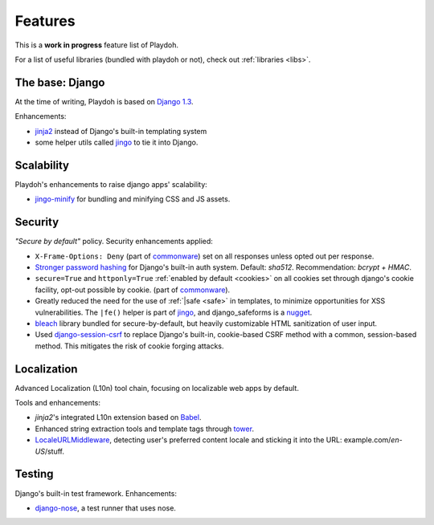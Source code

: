 .. _features:

========
Features
========

This is a **work in progress** feature list of Playdoh.

For a list of useful libraries (bundled with playdoh or not), check out
:ref:`libraries <libs>`.


The base: Django
================

At the time of writing, Playdoh is based on `Django 1.3 <http://djangoproject.com>`_.

Enhancements:

* `jinja2 <http://jinja.pocoo.org/>`_ instead of Django's built-in templating
  system
* some helper utils called `jingo <https://github.com/jbalogh/jingo/>`_ to tie
  it into Django.


Scalability
===========
Playdoh's enhancements to raise django apps' scalability:

* `jingo-minify <https://github.com/jsocol/jingo-minify>`_ for bundling and
  minifying CSS and JS assets.


Security
========
*"Secure by default"* policy. Security enhancements applied:

* ``X-Frame-Options: Deny`` (part of commonware_) set on all responses unless
  opted out per response.
* `Stronger password hashing <https://github.com/fwenzel/django-sha2>`_ for
  Django's built-in auth system. Default: *sha512*. Recommendation:
  *bcrypt + HMAC*.
* ``secure=True`` and ``httponly=True`` :ref:`enabled by default <cookies>`
  on all cookies set through django's cookie facility, opt-out possible by
  cookie. (part of commonware_).
* Greatly reduced the need for the use of :ref:`|safe <safe>` in templates,
  to minimize opportunities for XSS vulnerabilities. The ``|fe()`` helper is
  part of `jingo <https://github.com/jbalogh/jingo/>`_, and django_safeforms is
  a `nugget <https://github.com/mozilla/nuggets/>`_.
* `bleach <https://github.com/jsocol/bleach/>`_ library bundled for
  secure-by-default, but heavily customizable HTML sanitization of user input.
* Used `django-session-csrf <https://github.com/mozilla/django-session-csrf>`_
  to replace Django's built-in, cookie-based CSRF method with a common,
  session-based method. This mitigates the risk of cookie forging attacks.

.. _commonware: https://github.com/jsocol/commonware


Localization
============
Advanced Localization (L10n) tool chain, focusing on localizable web apps by
default.

Tools and enhancements:

* *jinja2*'s integrated L10n extension based on `Babel <http://babel.edgewall.org/>`_.
* Enhanced string extraction tools and template tags through `tower
  <https://github.com/clouserw/tower>`_.
* `LocaleURLMiddleware <https://github.com/mozilla/playdoh/blob/base/apps/commons/middleware.py>`_,
  detecting user's preferred content locale and sticking it into the URL:
  example.com/*en-US*/stuff.


Testing
=======
Django's built-in test framework. Enhancements:

* `django-nose <https://github.com/jbalogh/django-nose>`_, a test runner that
  uses nose.

